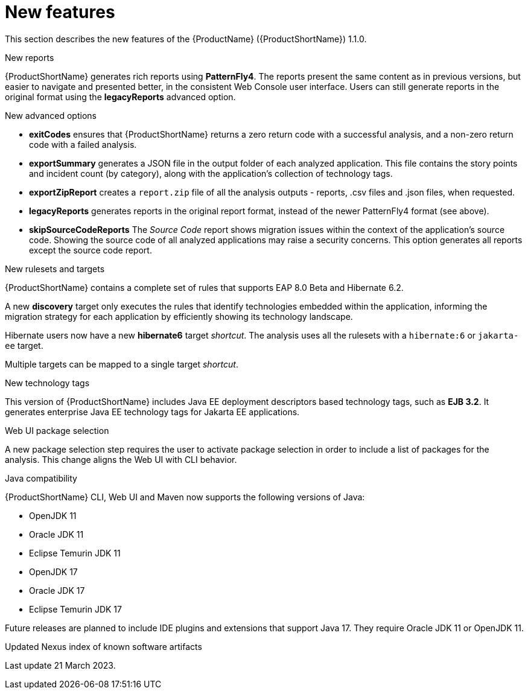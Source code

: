 // Module included in the following assemblies:
//
// * docs/release_notes/master.adoc

:_content-type: CONCEPT
[id="rn-new-features-1_{context}"]
= New features

This section describes the new features of the {ProductName} ({ProductShortName}) 1.1.0.

.New reports
{ProductShortName} generates rich reports using *PatternFly4*. The reports present the same content as in previous versions, but easier to navigate and presented better, in the consistent Web Console user interface. Users can still generate reports in the original format using the *legacyReports* advanced option.

.New advanced options

* *exitCodes* ensures that {ProductShortName} returns a zero return code with a successful analysis, and a non-zero return code with a failed analysis.

* *exportSummary* generates a JSON file in the output folder of each analyzed application. This file contains the story points and incident count (by category), along with the application's collection of technology tags.

* *exportZipReport* creates a `report.zip` file of all the analysis outputs - reports, .csv files and .json files, when requested.

* *legacyReports* generates reports in the original report format, instead of the newer PatternFly4 format (see above).

* *skipSourceCodeReports* The _Source Code_ report shows migration issues within the context of the application's source code. Showing the source code of all analyzed applications may raise a security concerns. This option generates all reports except the source code report.

.New rulesets and targets
{ProductShortName} contains a complete set of rules that supports EAP 8.0 Beta and Hibernate 6.2.

A new *discovery* target only executes the rules that identify technologies embedded within the application, informing the migration strategy for each application by efficiently showing its technology landscape.

Hibernate users now have a new *hibernate6* target _shortcut_. The analysis uses all the rulesets with a `hibernate:6` or `jakarta-ee` target.

Multiple targets can be mapped to a single target _shortcut_.

.New technology tags
This version of {ProductShortName} includes Java EE deployment descriptors based technology tags, such as *EJB 3.2*. It generates enterprise Java EE technology tags for Jakarta EE applications.

.Web UI package selection
A new package selection step requires the user to activate package selection in order to include a list of packages for the analysis. This change aligns the Web UI with CLI behavior.

.Java compatibility
{ProductShortName} CLI, Web UI and Maven now supports the following versions of Java:

* OpenJDK 11
* Oracle JDK 11
* Eclipse Temurin JDK 11
* OpenJDK 17
* Oracle JDK 17
* Eclipse Temurin JDK 17

Future releases are planned to include IDE plugins and extensions that support Java 17. They require Oracle JDK 11 or OpenJDK 11.

.Updated Nexus index of known software artifacts
Last update 21 March 2023.
